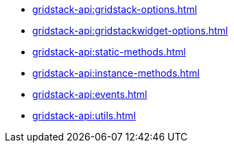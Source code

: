 ** xref:gridstack-api:gridstack-options.adoc[]
** xref:gridstack-api:gridstackwidget-options.adoc[]
** xref:gridstack-api:static-methods.adoc[]
** xref:gridstack-api:instance-methods.adoc[]
** xref:gridstack-api:events.adoc[]
** xref:gridstack-api:utils.adoc[]
